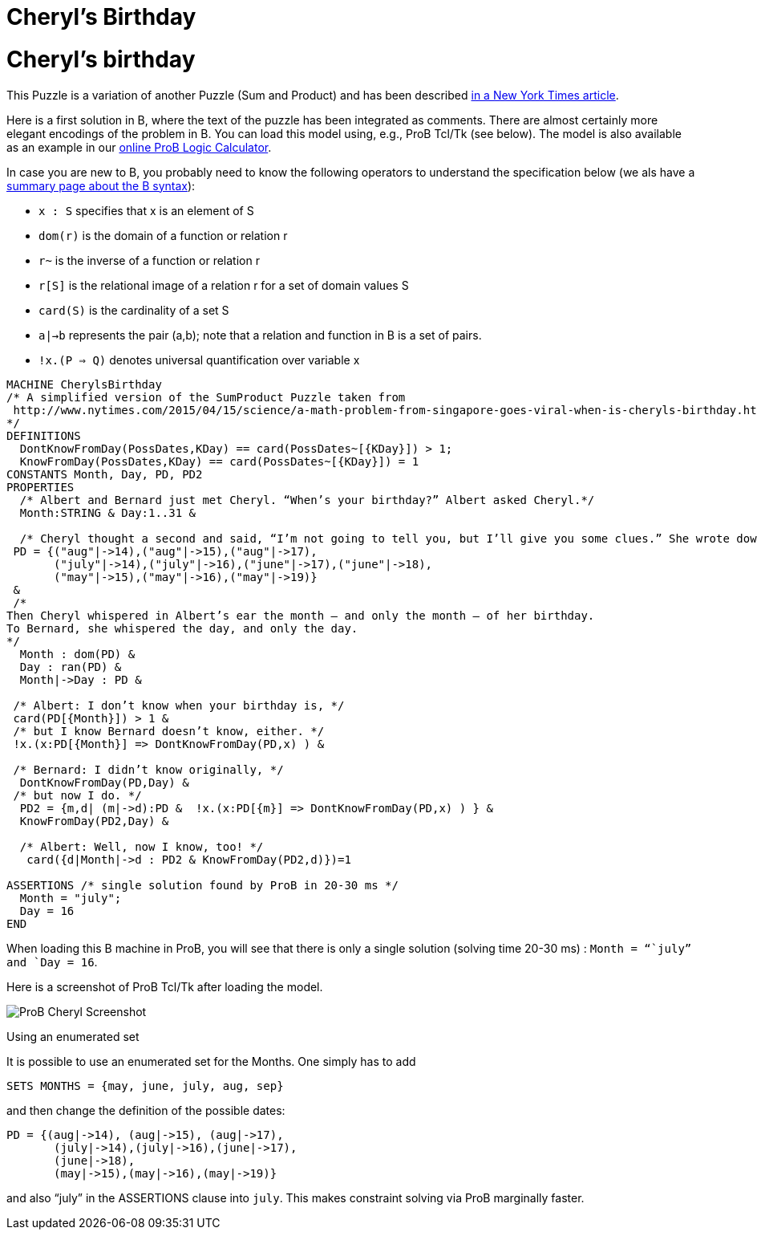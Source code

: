 :wikifix: 2
ifndef::imagesdir[:imagesdir: ../../asciidoc/images/]
[[cheryls-birthday]]
= Cheryl's Birthday

= Cheryl's birthday

This Puzzle is a variation of another Puzzle (Sum and Product) and has
been described
http://www.nytimes.com/2015/04/15/science/a-math-problem-from-singapore-goes-viral-when-is-cheryls-birthday.html[in
a New York Times article].

Here is a first solution in B, where the text of the puzzle has been
integrated as comments. There are almost certainly more elegant
encodings of the problem in B. You can load this model using, e.g., ProB
Tcl/Tk (see below). The model is also available as an example in our
<<prob-logic-calculator,online ProB Logic Calculator>>.

In case you are new to B, you probably need to know the following
operators to understand the specification below (we als have a
<<summary-of-b-syntax,summary page about the B syntax>>):

* `x : S` specifies that x is an element of S
* `dom(r)` is the domain of a function or relation r
* `r~` is the inverse of a function or relation r
* `r[S]` is the relational image of a relation r for a set of domain
values S
* `card(S)` is the cardinality of a set S
* `a|->b` represents the pair (a,b); note that a relation and function
in B is a set of pairs.
* `!x.(P => Q)` denotes universal quantification over variable x

....
MACHINE CherylsBirthday
/* A simplified version of the SumProduct Puzzle taken from
 http://www.nytimes.com/2015/04/15/science/a-math-problem-from-singapore-goes-viral-when-is-cheryls-birthday.html
*/
DEFINITIONS
  DontKnowFromDay(PossDates,KDay) == card(PossDates~[{KDay}]) > 1;
  KnowFromDay(PossDates,KDay) == card(PossDates~[{KDay}]) = 1
CONSTANTS Month, Day, PD, PD2
PROPERTIES
  /* Albert and Bernard just met Cheryl. “When’s your birthday?” Albert asked Cheryl.*/
  Month:STRING & Day:1..31 &

  /* Cheryl thought a second and said, “I’m not going to tell you, but I’ll give you some clues.” She wrote down a list of 10 dates: */
 PD = {("aug"|->14),("aug"|->15),("aug"|->17),
       ("july"|->14),("july"|->16),("june"|->17),("june"|->18),
       ("may"|->15),("may"|->16),("may"|->19)}
 &
 /*
Then Cheryl whispered in Albert’s ear the month — and only the month — of her birthday.
To Bernard, she whispered the day, and only the day.
*/
  Month : dom(PD) &
  Day : ran(PD) &
  Month|->Day : PD &

 /* Albert: I don’t know when your birthday is, */
 card(PD[{Month}]) > 1 &
 /* but I know Bernard doesn’t know, either. */
 !x.(x:PD[{Month}] => DontKnowFromDay(PD,x) ) &

 /* Bernard: I didn’t know originally, */
  DontKnowFromDay(PD,Day) &
 /* but now I do. */
  PD2 = {m,d| (m|->d):PD &  !x.(x:PD[{m}] => DontKnowFromDay(PD,x) ) } &
  KnowFromDay(PD2,Day) &

  /* Albert: Well, now I know, too! */
   card({d|Month|->d : PD2 & KnowFromDay(PD2,d)})=1

ASSERTIONS /* single solution found by ProB in 20-30 ms */
  Month = "july";
  Day = 16
END
....

When loading this B machine in ProB, you will see that there is only a
single solution (solving time 20-30 ms) : `Month = "``july`" and
`Day = 16`.

Here is a screenshot of ProB Tcl/Tk after loading the model.

image::ProB_Cheryl_Screenshot.png[]

Using an enumerated set

It is possible to use an enumerated set for the Months. One simply has
to add

....
SETS MONTHS = {may, june, july, aug, sep}
....

and then change the definition of the possible dates:

....
PD = {(aug|->14), (aug|->15), (aug|->17),
       (july|->14),(july|->16),(june|->17),
       (june|->18),
       (may|->15),(may|->16),(may|->19)}
....

and also "`july`" in the ASSERTIONS clause into `july`. This makes
constraint solving via ProB marginally faster.